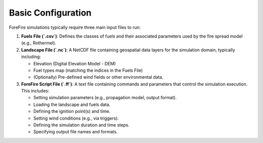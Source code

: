 Basic Configuration
===================

ForeFire simulations typically require three main input files to run:

1.  **Fuels File (`.csv`)**: Defines the classes of fuels and their associated parameters used by the fire spread model (e.g., Rothermel).
2.  **Landscape File (`.nc`)**: A NetCDF file containing geospatial data layers for the simulation domain, typically including:

    - Elevation (Digital Elevation Model - DEM)
    - Fuel types map (matching the indices in the Fuels File)
    - (Optionally) Pre-defined wind fields or other environmental data.
3.  **ForeFire Script File (`.ff`)**: A text file containing commands and parameters that control the simulation execution. This includes:

    - Setting simulation parameters (e.g., propagation model, output format).
    - Loading the landscape and fuels data.
    - Defining the ignition point(s) and time.
    - Setting wind conditions (e.g., via triggers).
    - Defining the simulation duration and time steps.
    - Specifying output file names and formats.